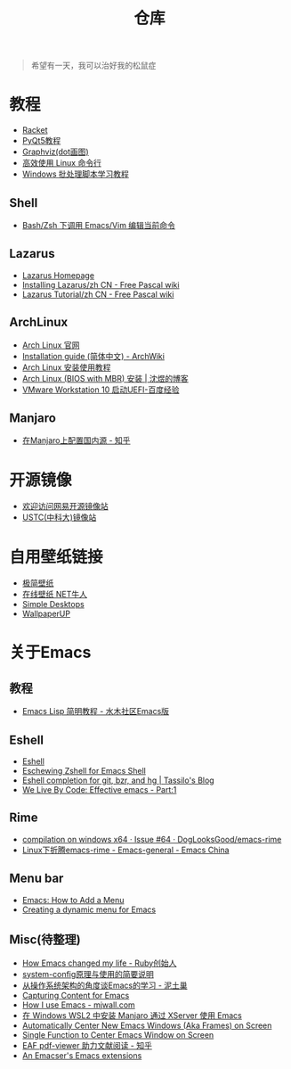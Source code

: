 #+TITLE: 仓库
# #+OPTIONS: toc:nil

#+begin_quote
希望有一天，我可以治好我的松鼠症
#+end_quote

* 教程
- [[https://racket-lang.org/][Racket]]
- [[https://zetcode.com/gui/pyqt5/][PyQt5教程]]
- [[https://graphviz.org/][Graphviz(dot画图)]]
- [[https://talk.linuxtoy.org/cli-tips/#1][高效使用 Linux 命令行]]
- [[http://docs.30c.org/dosbat/][Windows 批处理脚本学习教程]]

** Shell
- [[https://yanbin.blog/bash-zsh-call-emacs-vim-edit-current-command/][Bash/Zsh 下调用 Emacs/Vim 编辑当前命令]]

** Lazarus
- [[https://www.lazarus-ide.org/][Lazarus Homepage]]
- [[https://wiki.freepascal.org/Installing_Lazarus/zh_CN][Installing Lazarus/zh CN - Free Pascal wiki]]
- [[https://wiki.freepascal.org/Lazarus_Tutorial/zh_CN][Lazarus Tutorial/zh CN - Free Pascal wiki]]
  
** ArchLinux
- [[https://archlinux.org/][Arch Linux 官网]]
- [[https://wiki.archlinux.org/title/Installation_guide_(%E7%AE%80%E4%BD%93%E4%B8%AD%E6%96%87)][Installation guide (简体中文) - ArchWiki]]
- [[https://archlinuxstudio.github.io/ArchLinuxTutorial/#/][Arch Linux 安装使用教程]]
- [[https://shenyu.me/2020/04/10/arch-bios-install.html][Arch Linux (BIOS with MBR) 安装 | 沈煜的博客]]
- [[https://jingyan.baidu.com/article/154b4631aa70bb28ca8f4133.html][VMware Workstation 10 启动UEFI-百度经验]]

** Manjaro
- [[https://zhuanlan.zhihu.com/p/37924844][在Manjaro上配置国内源 - 知乎]]

* 开源镜像
- [[http://mirrors.163.com/][欢迎访问网易开源镜像站]]
- [[http://mirrors.ustc.edu.cn/][USTC(中科大)镜像站]]

* 自用壁纸链接
- [[https://bz.zzzmh.cn/index][极简壁纸]]
- [[https://ss.netnr.com/wallpaper][在线壁纸 NET牛人]]
- [[http://simpledesktops.com/][Simple Desktops]]
- [[https://www.wallpaperup.com/][WallpaperUP]]

* 关于Emacs
** 教程
- [[http://smacs.github.io/elisp/][Emacs Lisp 简明教程 - 水木社区Emacs版]]

** Eshell
- [[https://caiorss.github.io/Emacs-Elisp-Programming/Eshell.html][Eshell]]
- [[http://www.howardism.org/Technical/Emacs/eshell-fun.html][Eschewing Zshell for Emacs Shell]]
- [[https://tsdh.wordpress.com/2013/05/31/eshell-completion-for-git-bzr-and-hg/][Eshell completion for git, bzr, and hg | Tassilo's Blog]]
- [[http://blog.gnumonk.com/2012/07/effective-emacs-part1.html][We Live By Code: Effective emacs - Part:1]]

** Rime
- [[https://github.com/DogLooksGood/emacs-rime/issues/64][compilation on windows x64 · Issue #64 · DogLooksGood/emacs-rime]]
- [[https://emacs-china.org/t/linux-emacs-rime/12347/43][Linux下折腾emacs-rime - Emacs-general - Emacs China]]

** Menu bar
- [[https://wilkesley.org/~ian/xah/emacs/elisp_menu.html][Emacs: How to Add a Menu]]
- [[https://kitchingroup.cheme.cmu.edu/blog/2014/08/20/Creating-a-dynamic-menu-for-Emacs/][Creating a dynamic menu for Emacs]]

** Misc(待整理)
- [[https://www.slideshare.net/yukihiro_matz/how-emacs-changed-my-life][How Emacs changed my life - Ruby创始人]]
- [[http://baohaojun.github.io/blog/2016/04/13/0-system-config-how-does-it-work-and-how-to-use-it.html][system-config原理与使用的简要说明]]
- [[http://www.nituchao.com/os-tool/emacs-os-arch.html][从操作系统架构的角度谈Emacs的学习 - 泥土巢]]
- [[http://www.howardism.org/Technical/Emacs/capturing-content.html][Capturing Content for Emacs]]
- [[http://mjwall.com/blog/2013/10/04/how-i-use-emacs/][How I use Emacs - mjwall.com]]
- [[http://kimi.im/2021-01-28-emacs-inside-manjaro-wsl2-windows][在 Windows WSL2 中安装 Manjaro 通过 XServer 使用 Emacs]]
- [[https://christiantietze.de/posts/2021/06/emacs-center-window/][Automatically Center New Emacs Windows (Aka Frames) on Screen]]
- [[https://christiantietze.de/posts/2021/06/emacs-center-window-single-function/][Single Function to Center Emacs Window on Screen]]
- [[https://zhuanlan.zhihu.com/p/426804596][EAF pdf-viewer 助力文献阅读 - 知乎]]
- [[https://nschum.de/src/emacs/][An Emacser's Emacs extensions]]

